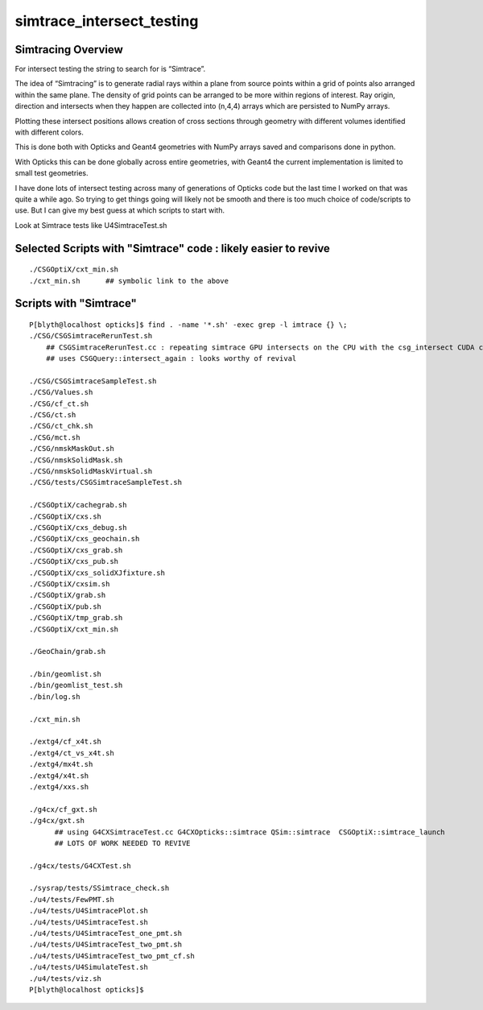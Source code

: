 simtrace_intersect_testing
============================

Simtracing Overview
---------------------

For intersect testing the string to search for is “Simtrace”.

The idea of “Simtracing” is to generate radial rays within a plane 
from source points within a grid of points also arranged within 
the same plane. The density of grid points can be 
arranged to be more within regions of interest. 
Ray origin, direction and intersects when they happen 
are collected into (n,4,4) arrays which are persisted to NumPy 
arrays. 

Plotting these intersect positions allows creation of 
cross sections through geometry with different volumes identified
with different colors. 

This is done both with Opticks and Geant4 geometries with NumPy 
arrays saved and comparisons done in python. 

With Opticks this can be done globally across entire geometries, 
with Geant4 the current implementation is limited to small test 
geometries.       

I have done lots of intersect testing across many of generations of Opticks 
code but the last time I worked on that was quite a while ago. 
So trying to get things going will likely not be smooth
and there is too much choice of code/scripts to use. 
But I can give my best guess at which scripts to start with.
 


Look at Simtrace tests like U4SimtraceTest.sh



Selected Scripts with "Simtrace" code : likely easier to revive
--------------------------------------------------------------------

::

    ./CSGOptiX/cxt_min.sh
    ./cxt_min.sh      ## symbolic link to the above




Scripts with "Simtrace" 
-------------------------------

::

    P[blyth@localhost opticks]$ find . -name '*.sh' -exec grep -l imtrace {} \;
    ./CSG/CSGSimtraceRerunTest.sh   
        ## CSGSimtraceRerunTest.cc : repeating simtrace GPU intersects on the CPU with the csg_intersect CUDA code 
        ## uses CSGQuery::intersect_again : looks worthy of revival

    ./CSG/CSGSimtraceSampleTest.sh
    ./CSG/Values.sh
    ./CSG/cf_ct.sh
    ./CSG/ct.sh
    ./CSG/ct_chk.sh
    ./CSG/mct.sh
    ./CSG/nmskMaskOut.sh
    ./CSG/nmskSolidMask.sh
    ./CSG/nmskSolidMaskVirtual.sh
    ./CSG/tests/CSGSimtraceSampleTest.sh

    ./CSGOptiX/cachegrab.sh
    ./CSGOptiX/cxs.sh
    ./CSGOptiX/cxs_debug.sh
    ./CSGOptiX/cxs_geochain.sh
    ./CSGOptiX/cxs_grab.sh
    ./CSGOptiX/cxs_pub.sh
    ./CSGOptiX/cxs_solidXJfixture.sh
    ./CSGOptiX/cxsim.sh
    ./CSGOptiX/grab.sh
    ./CSGOptiX/pub.sh
    ./CSGOptiX/tmp_grab.sh
    ./CSGOptiX/cxt_min.sh

    ./GeoChain/grab.sh

    ./bin/geomlist.sh
    ./bin/geomlist_test.sh
    ./bin/log.sh

    ./cxt_min.sh

    ./extg4/cf_x4t.sh
    ./extg4/ct_vs_x4t.sh
    ./extg4/mx4t.sh
    ./extg4/x4t.sh
    ./extg4/xxs.sh

    ./g4cx/cf_gxt.sh
    ./g4cx/gxt.sh
          ## using G4CXSimtraceTest.cc G4CXOpticks::simtrace QSim::simtrace  CSGOptiX::simtrace_launch
          ## LOTS OF WORK NEEDED TO REVIVE

    ./g4cx/tests/G4CXTest.sh

    ./sysrap/tests/SSimtrace_check.sh
    ./u4/tests/FewPMT.sh
    ./u4/tests/U4SimtracePlot.sh
    ./u4/tests/U4SimtraceTest.sh
    ./u4/tests/U4SimtraceTest_one_pmt.sh
    ./u4/tests/U4SimtraceTest_two_pmt.sh
    ./u4/tests/U4SimtraceTest_two_pmt_cf.sh
    ./u4/tests/U4SimulateTest.sh
    ./u4/tests/viz.sh
    P[blyth@localhost opticks]$ 


